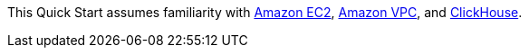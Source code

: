 // Replace the content in <>
// For example: “familiarity with basic concepts in networking, database operations, and data encryption” or “familiarity with <software>.”
// Include links if helpful. 
// You don't need to list AWS services or point to general info about AWS; the boilerplate already covers this.

This Quick Start assumes familiarity with https://aws.amazon.com/ec2/[Amazon EC2], https://aws.amazon.com/vpc/[Amazon VPC], and https://clickhouse.tech/[ClickHouse].
